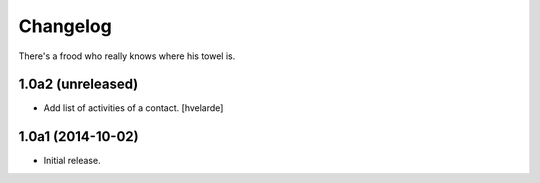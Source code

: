 Changelog
=========

There's a frood who really knows where his towel is.

1.0a2 (unreleased)
------------------

- Add list of activities of a contact.
  [hvelarde]


1.0a1 (2014-10-02)
------------------

- Initial release.
